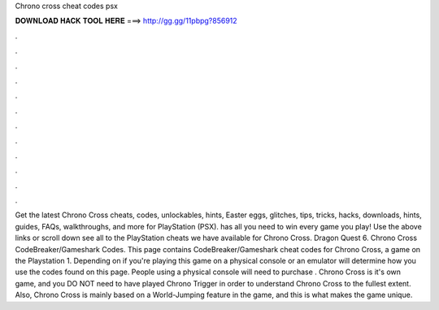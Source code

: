 Chrono cross cheat codes psx

𝐃𝐎𝐖𝐍𝐋𝐎𝐀𝐃 𝐇𝐀𝐂𝐊 𝐓𝐎𝐎𝐋 𝐇𝐄𝐑𝐄 ===> http://gg.gg/11pbpg?856912

.

.

.

.

.

.

.

.

.

.

.

.

Get the latest Chrono Cross cheats, codes, unlockables, hints, Easter eggs, glitches, tips, tricks, hacks, downloads, hints, guides, FAQs, walkthroughs, and more for PlayStation (PSX).  has all you need to win every game you play! Use the above links or scroll down see all to the PlayStation cheats we have available for Chrono Cross. Dragon Quest 6. Chrono Cross CodeBreaker/Gameshark Codes. This page contains CodeBreaker/Gameshark cheat codes for Chrono Cross, a game on the Playstation 1. Depending on if you're playing this game on a physical console or an emulator will determine how you use the codes found on this page. People using a physical console will need to purchase . Chrono Cross is it's own game, and you DO NOT need to have played Chrono Trigger in order to understand Chrono Cross to the fullest extent. Also, Chrono Cross is mainly based on a World-Jumping feature in the game, and this is what makes the game unique.